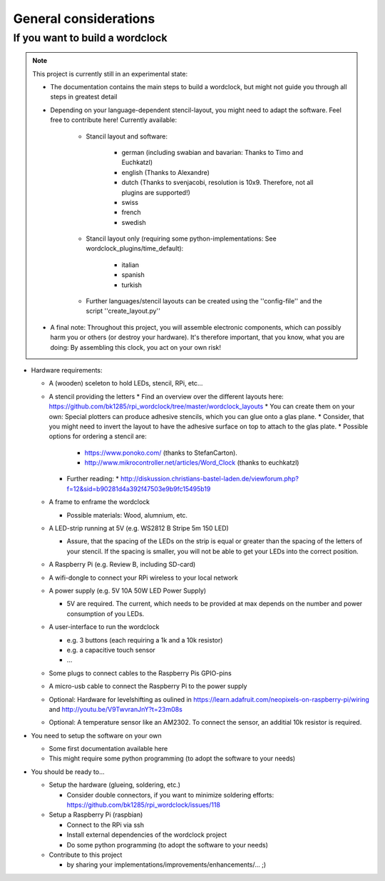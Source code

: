 .. _general_considerations:
General considerations
======================

.. _building_a_wordclock:
If you want to build a wordclock
++++++++++++++++++++++++++++++++

.. note:: This project is currently still in an experimental state:

  * The documentation contains the main steps to build a wordclock, but might not guide you through all steps in greatest detail
  * Depending on your language-dependent stencil-layout, you might need to adapt the software.
    Feel free to contribute here!
    Currently available:

      * Stancil layout and software:

          * german (including swabian and bavarian: Thanks to Timo and Euchkatzl)
          * english (Thanks to Alexandre)
          * dutch (Thanks to svenjacobi, resolution is 10x9. Therefore, not all plugins are supported!)
          * swiss
          * french
          * swedish

      * Stancil layout only (requiring some python-implementations: See wordclock_plugins/time_default):

          * italian
          * spanish
          * turkish

      * Further languages/stencil layouts can be created using the ''config-file'' and the script ''create_layout.py''

  * A final note: Throughout this project, you will assemble electronic components, which can possibly harm you or others (or destroy your hardware).
    It's therefore important, that you know, what you are doing: By assembling this clock, you act on your own risk!

* Hardware requirements:

  * A (wooden) sceleton to hold LEDs, stencil, RPi, etc...
  * A stencil providing the letters
    * Find an overview over the different layouts here: https://github.com/bk1285/rpi_wordclock/tree/master/wordclock_layouts
    * You can create them on your own: Special plotters can produce adhesive stencils, which you can glue onto a glas plane.
    * Consider, that you might need to invert the layout to have the adhesive surface on top to attach to the glas plate.
    * Possible options for ordering a stencil are:
      * https://www.ponoko.com/ (thanks to StefanCarton).
      * http://www.mikrocontroller.net/articles/Word_Clock (thanks to euchkatzl)
    * Further reading:
      * http://diskussion.christians-bastel-laden.de/viewforum.php?f=12&sid=b90281d4a392f47503e9b9fc15495b19

  * A frame to enframe the wordclock

    * Possible materials: Wood, alumnium, etc.

  * A LED-strip running at 5V (e.g. WS2812 B Stripe 5m 150 LED)

    * Assure, that the spacing of the LEDs on the strip is equal or greater than the spacing of the letters
      of your stencil. If the spacing is smaller, you will not be able to get your LEDs into the correct position.

  * A Raspberry Pi (e.g. Review B, including SD-card)
  * A wifi-dongle to connect your RPi wireless to your local network
  * A power supply (e.g. 5V 10A 50W LED Power Supply)

    * 5V are required. The current, which needs to be provided at max depends on the number and power consumption of you LEDs.

  * A user-interface to run the wordclock

    * e.g. 3 buttons (each requiring a 1k and a 10k resistor)
    * e.g. a capacitive touch sensor
    * ...

  * Some plugs to connect cables to the Raspberry Pis GPIO-pins
  * A micro-usb cable to connect the Raspberry Pi to the power supply
  * Optional: Hardware for levelshifting as oulined in https://learn.adafruit.com/neopixels-on-raspberry-pi/wiring and http://youtu.be/V9TwvranJnY?t=23m08s
  * Optional: A temperature sensor like an AM2302. To connect the sensor, an additial 10k resistor is required.


* You need to setup the software on your own

  * Some first documentation available here
  * This might require some python programming (to adopt the software to your needs)

* You should be ready to...

  * Setup the hardware (glueing, soldering, etc.)
  
    * Consider double connectors, if you want to minimize soldering efforts: https://github.com/bk1285/rpi_wordclock/issues/118
    
  * Setup a Raspberry Pi (raspbian)

    * Connect to the RPi via ssh
    * Install external dependencies of the wordclock project
    * Do some python programming (to adopt the software to your needs)

  * Contribute to this project

    * by sharing your implementations/improvements/enhancements/... ;)

